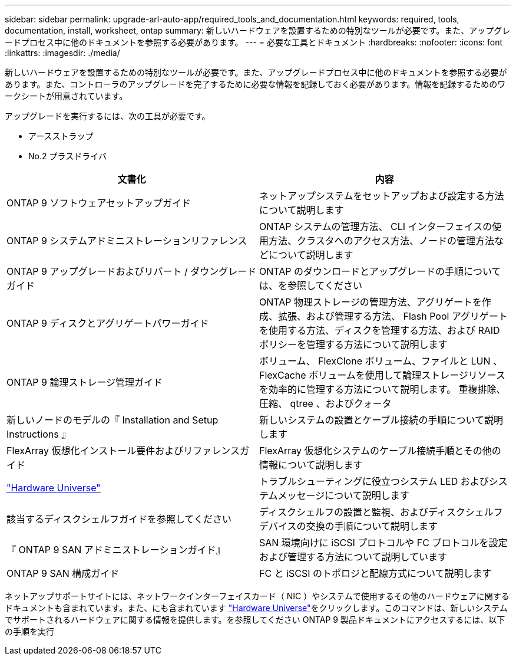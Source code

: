 ---
sidebar: sidebar 
permalink: upgrade-arl-auto-app/required_tools_and_documentation.html 
keywords: required, tools, documentation, install, worksheet, ontap 
summary: 新しいハードウェアを設置するための特別なツールが必要です。また、アップグレードプロセス中に他のドキュメントを参照する必要があります。 
---
= 必要な工具とドキュメント
:hardbreaks:
:nofooter: 
:icons: font
:linkattrs: 
:imagesdir: ./media/


[role="lead"]
新しいハードウェアを設置するための特別なツールが必要です。また、アップグレードプロセス中に他のドキュメントを参照する必要があります。また、コントローラのアップグレードを完了するために必要な情報を記録しておく必要があります。情報を記録するためのワークシートが用意されています。

アップグレードを実行するには、次の工具が必要です。

* アースストラップ
* No.2 プラスドライバ


|===
| 文書化 | 内容 


| ONTAP 9 ソフトウェアセットアップガイド | ネットアップシステムをセットアップおよび設定する方法について説明します 


| ONTAP 9 システムアドミニストレーションリファレンス | ONTAP システムの管理方法、 CLI インターフェイスの使用方法、クラスタへのアクセス方法、ノードの管理方法などについて説明します 


| ONTAP 9 アップグレードおよびリバート / ダウングレードガイド | ONTAP のダウンロードとアップグレードの手順については、を参照してください 


| ONTAP 9 ディスクとアグリゲートパワーガイド | ONTAP 物理ストレージの管理方法、アグリゲートを作成、拡張、および管理する方法、 Flash Pool アグリゲートを使用する方法、ディスクを管理する方法、および RAID ポリシーを管理する方法について説明します 


| ONTAP 9 論理ストレージ管理ガイド | ボリューム、 FlexClone ボリューム、ファイルと LUN 、 FlexCache ボリュームを使用して論理ストレージリソースを効率的に管理する方法について説明します。 重複排除、圧縮、 qtree 、およびクォータ 


| 新しいノードのモデルの『 Installation and Setup Instructions 』 | 新しいシステムの設置とケーブル接続の手順について説明します 


| FlexArray 仮想化インストール要件およびリファレンスガイド | FlexArray 仮想化システムのケーブル接続手順とその他の情報について説明します 


| link:https://hwu.netapp.com["Hardware Universe"] | トラブルシューティングに役立つシステム LED およびシステムメッセージについて説明します 


| 該当するディスクシェルフガイドを参照してください | ディスクシェルフの設置と監視、およびディスクシェルフデバイスの交換の手順について説明します 


| 『 ONTAP 9 SAN アドミニストレーションガイド』 | SAN 環境向けに iSCSI プロトコルや FC プロトコルを設定および管理する方法について説明しています 


| ONTAP 9 SAN 構成ガイド | FC と iSCSI のトポロジと配線方式について説明します 
|===
ネットアップサポートサイトには、ネットワークインターフェイスカード（ NIC ）やシステムで使用するその他のハードウェアに関するドキュメントも含まれています。また、にも含まれています link:https://hwu.netapp.com["Hardware Universe"]をクリックします。このコマンドは、新しいシステムでサポートされるハードウェアに関する情報を提供します。を参照してください  ONTAP 9 製品ドキュメントにアクセスするには、以下の手順を実行
